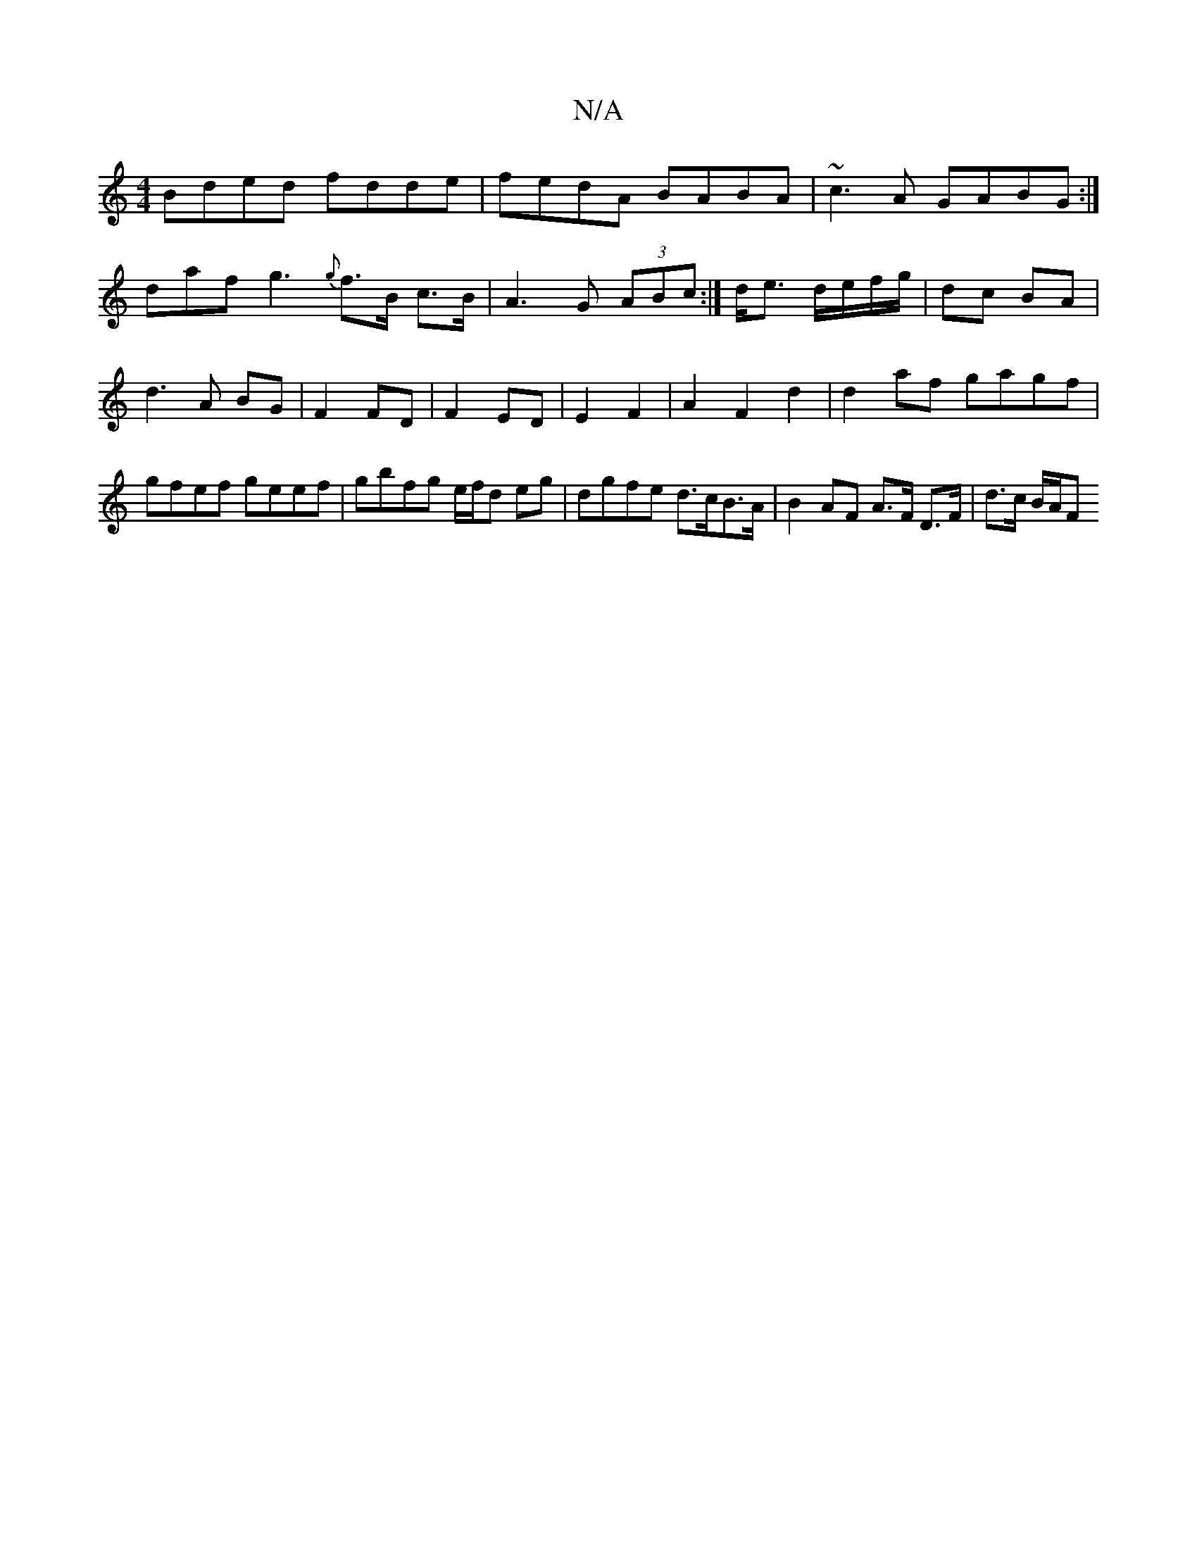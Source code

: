 X:1
T:N/A
M:4/4
R:N/A
K:Cmajor
Bded fdde|fedA BABA|~c3A GABG:|
daf g3 {g}f>B c>B|A3G (3ABc:| d<e d/e/f/g/ | dc BA | d3 A BG | F2 FD | F2 ED | E2 F2 | A2 F2 d2 | d2af gagf|gfef geef|gbfg e/f/d eg | dgfe d>cB>A|B2AF A>F D>F|d>c B/A/F